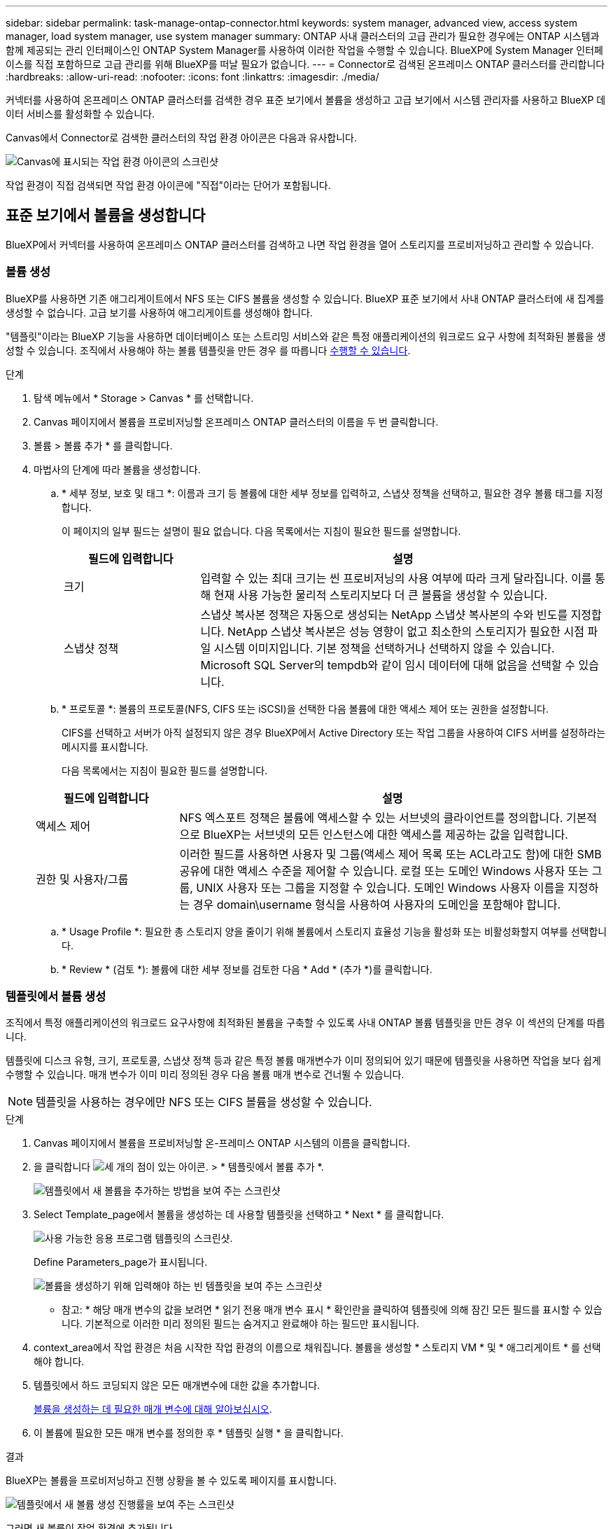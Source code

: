 ---
sidebar: sidebar 
permalink: task-manage-ontap-connector.html 
keywords: system manager, advanced view, access system manager, load system manager, use system manager 
summary: ONTAP 사내 클러스터의 고급 관리가 필요한 경우에는 ONTAP 시스템과 함께 제공되는 관리 인터페이스인 ONTAP System Manager를 사용하여 이러한 작업을 수행할 수 있습니다. BlueXP에 System Manager 인터페이스를 직접 포함하므로 고급 관리를 위해 BlueXP를 떠날 필요가 없습니다. 
---
= Connector로 검색된 온프레미스 ONTAP 클러스터를 관리합니다
:hardbreaks:
:allow-uri-read: 
:nofooter: 
:icons: font
:linkattrs: 
:imagesdir: ./media/


[role="lead"]
커넥터를 사용하여 온프레미스 ONTAP 클러스터를 검색한 경우 표준 보기에서 볼륨을 생성하고 고급 보기에서 시스템 관리자를 사용하고 BlueXP 데이터 서비스를 활성화할 수 있습니다.

Canvas에서 Connector로 검색한 클러스터의 작업 환경 아이콘은 다음과 유사합니다.

image:screenshot-connector-we.png["Canvas에 표시되는 작업 환경 아이콘의 스크린샷"]

작업 환경이 직접 검색되면 작업 환경 아이콘에 "직접"이라는 단어가 포함됩니다.



== 표준 보기에서 볼륨을 생성합니다

BlueXP에서 커넥터를 사용하여 온프레미스 ONTAP 클러스터를 검색하고 나면 작업 환경을 열어 스토리지를 프로비저닝하고 관리할 수 있습니다.



=== 볼륨 생성

BlueXP를 사용하면 기존 애그리게이트에서 NFS 또는 CIFS 볼륨을 생성할 수 있습니다. BlueXP 표준 보기에서 사내 ONTAP 클러스터에 새 집계를 생성할 수 없습니다. 고급 보기를 사용하여 애그리게이트를 생성해야 합니다.

"템플릿"이라는 BlueXP 기능을 사용하면 데이터베이스 또는 스트리밍 서비스와 같은 특정 애플리케이션의 워크로드 요구 사항에 최적화된 볼륨을 생성할 수 있습니다. 조직에서 사용해야 하는 볼륨 템플릿을 만든 경우 를 따릅니다 <<템플릿에서 볼륨 생성,수행할 수 있습니다>>.

.단계
. 탐색 메뉴에서 * Storage > Canvas * 를 선택합니다.
. Canvas 페이지에서 볼륨을 프로비저닝할 온프레미스 ONTAP 클러스터의 이름을 두 번 클릭합니다.
. 볼륨 > 볼륨 추가 * 를 클릭합니다.
. 마법사의 단계에 따라 볼륨을 생성합니다.
+
.. * 세부 정보, 보호 및 태그 *: 이름과 크기 등 볼륨에 대한 세부 정보를 입력하고, 스냅샷 정책을 선택하고, 필요한 경우 볼륨 태그를 지정합니다.
+
이 페이지의 일부 필드는 설명이 필요 없습니다. 다음 목록에서는 지침이 필요한 필드를 설명합니다.

+
[cols="2,6"]
|===
| 필드에 입력합니다 | 설명 


| 크기 | 입력할 수 있는 최대 크기는 씬 프로비저닝의 사용 여부에 따라 크게 달라집니다. 이를 통해 현재 사용 가능한 물리적 스토리지보다 더 큰 볼륨을 생성할 수 있습니다. 


| 스냅샷 정책 | 스냅샷 복사본 정책은 자동으로 생성되는 NetApp 스냅샷 복사본의 수와 빈도를 지정합니다. NetApp 스냅샷 복사본은 성능 영향이 없고 최소한의 스토리지가 필요한 시점 파일 시스템 이미지입니다. 기본 정책을 선택하거나 선택하지 않을 수 있습니다. Microsoft SQL Server의 tempdb와 같이 임시 데이터에 대해 없음을 선택할 수 있습니다. 
|===
.. * 프로토콜 *: 볼륨의 프로토콜(NFS, CIFS 또는 iSCSI)을 선택한 다음 볼륨에 대한 액세스 제어 또는 권한을 설정합니다.
+
CIFS를 선택하고 서버가 아직 설정되지 않은 경우 BlueXP에서 Active Directory 또는 작업 그룹을 사용하여 CIFS 서버를 설정하라는 메시지를 표시합니다.

+
다음 목록에서는 지침이 필요한 필드를 설명합니다.

+
[cols="2,6"]
|===
| 필드에 입력합니다 | 설명 


| 액세스 제어 | NFS 엑스포트 정책은 볼륨에 액세스할 수 있는 서브넷의 클라이언트를 정의합니다. 기본적으로 BlueXP는 서브넷의 모든 인스턴스에 대한 액세스를 제공하는 값을 입력합니다. 


| 권한 및 사용자/그룹 | 이러한 필드를 사용하면 사용자 및 그룹(액세스 제어 목록 또는 ACL라고도 함)에 대한 SMB 공유에 대한 액세스 수준을 제어할 수 있습니다. 로컬 또는 도메인 Windows 사용자 또는 그룹, UNIX 사용자 또는 그룹을 지정할 수 있습니다. 도메인 Windows 사용자 이름을 지정하는 경우 domain\username 형식을 사용하여 사용자의 도메인을 포함해야 합니다. 
|===
.. * Usage Profile *: 필요한 총 스토리지 양을 줄이기 위해 볼륨에서 스토리지 효율성 기능을 활성화 또는 비활성화할지 여부를 선택합니다.
.. * Review * (검토 *): 볼륨에 대한 세부 정보를 검토한 다음 * Add * (추가 *)를 클릭합니다.






=== 템플릿에서 볼륨 생성

조직에서 특정 애플리케이션의 워크로드 요구사항에 최적화된 볼륨을 구축할 수 있도록 사내 ONTAP 볼륨 템플릿을 만든 경우 이 섹션의 단계를 따릅니다.

템플릿에 디스크 유형, 크기, 프로토콜, 스냅샷 정책 등과 같은 특정 볼륨 매개변수가 이미 정의되어 있기 때문에 템플릿을 사용하면 작업을 보다 쉽게 수행할 수 있습니다. 매개 변수가 이미 미리 정의된 경우 다음 볼륨 매개 변수로 건너뛸 수 있습니다.


NOTE: 템플릿을 사용하는 경우에만 NFS 또는 CIFS 볼륨을 생성할 수 있습니다.

.단계
. Canvas 페이지에서 볼륨을 프로비저닝할 온-프레미스 ONTAP 시스템의 이름을 클릭합니다.
. 을 클릭합니다 image:screenshot_gallery_options.gif["세 개의 점이 있는 아이콘."] > * 템플릿에서 볼륨 추가 *.
+
image:screenshot_template_add_vol_ontap.png["템플릿에서 새 볼륨을 추가하는 방법을 보여 주는 스크린샷"]

. Select Template_page에서 볼륨을 생성하는 데 사용할 템플릿을 선택하고 * Next * 를 클릭합니다.
+
image:screenshot_select_template_ontap.png["사용 가능한 응용 프로그램 템플릿의 스크린샷."]

+
Define Parameters_page가 표시됩니다.

+
image:screenshot_define_ontap_vol_from_template.png["볼륨을 생성하기 위해 입력해야 하는 빈 템플릿을 보여 주는 스크린샷"]

+
* 참고: * 해당 매개 변수의 값을 보려면 * 읽기 전용 매개 변수 표시 * 확인란을 클릭하여 템플릿에 의해 잠긴 모든 필드를 표시할 수 있습니다. 기본적으로 이러한 미리 정의된 필드는 숨겨지고 완료해야 하는 필드만 표시됩니다.

. context_area에서 작업 환경은 처음 시작한 작업 환경의 이름으로 채워집니다. 볼륨을 생성할 * 스토리지 VM * 및 * 애그리게이트 * 를 선택해야 합니다.
. 템플릿에서 하드 코딩되지 않은 모든 매개변수에 대한 값을 추가합니다.
+
<<볼륨 생성,볼륨을 생성하는 데 필요한 매개 변수에 대해 알아보십시오>>.

. 이 볼륨에 필요한 모든 매개 변수를 정의한 후 * 템플릿 실행 * 을 클릭합니다.


.결과
BlueXP는 볼륨을 프로비저닝하고 진행 상황을 볼 수 있도록 페이지를 표시합니다.

image:screenshot_template_creating_resource_ontap.png["템플릿에서 새 볼륨 생성 진행률을 보여 주는 스크린샷"]

그러면 새 볼륨이 작업 환경에 추가됩니다.

또한 볼륨에 Cloud Backup을 설정하는 등 템플릿에 보조 작업이 구현되는 경우 해당 작업도 수행됩니다.

.작업을 마친 후
CIFS 공유를 프로비저닝한 경우 파일 및 폴더에 대한 사용자 또는 그룹 권한을 제공하고 해당 사용자가 공유를 액세스하고 파일을 생성할 수 있는지 확인합니다.



== 고급 보기를 사용하여 ONTAP를 관리합니다

사내 ONTAP 클러스터의 고급 관리가 필요한 경우에는 ONTAP 시스템과 함께 제공되는 관리 인터페이스인 ONTAP System Manager를 사용하여 이러한 작업을 수행할 수 있습니다. BlueXP에 System Manager 인터페이스를 직접 포함하므로 고급 관리를 위해 BlueXP를 떠날 필요가 없습니다.

이 고급 보기는 미리 보기로 사용할 수 있습니다. NetApp은 이 경험을 개선하고 다음 릴리즈에서 향상된 기능을 추가할 계획입니다. 제품 내 채팅을 사용하여 피드백을 보내주십시오.



=== 피처

BlueXP의 고급 보기를 통해 다음과 같은 추가 관리 기능을 사용할 수 있습니다.

* 고급 스토리지 관리
+
일관성 그룹, 공유, Qtree, 할당량 및 스토리지 VM을 관리합니다.

* 네트워킹 관리
+
IPspace, 네트워크 인터페이스, 포트 세트 및 이더넷 포트 관리

* 이벤트 및 작업
+
이벤트 로그, 시스템 경고, 작업 및 감사 로그를 봅니다.

* 고급 데이터 보호
+
스토리지 VM, LUN 및 일관성 그룹을 보호합니다.

* 호스트 관리
+
SAN 이니시에이터 그룹 및 NFS 클라이언트를 설정합니다.





=== 지원되는 구성

System Manager를 통한 고급 관리는 9.10.0 이상을 실행하는 사내 ONTAP 클러스터에서 지원됩니다.

GovCloud 지역 또는 아웃바운드 인터넷 액세스가 없는 지역에서는 System Manager 통합이 지원되지 않습니다.



=== 제한 사항

BlueXP에서 고급 보기를 사용하는 경우 사내 ONTAP 클러스터에서는 일부 시스템 관리자 기능이 지원되지 않습니다.

link:reference-limitations.html["제한 사항 목록을 검토합니다"].



=== 고급 보기 사용(System Manager)

온-프레미스 ONTAP 작업 환경을 열고 고급 보기 옵션을 클릭합니다.

.단계
. Canvas 페이지에서 온-프레미스 ONTAP 작업 환경의 이름을 두 번 클릭합니다.
. 오른쪽 상단에서 * 고급 보기로 전환 * 을 클릭합니다.
+
image:screenshot-advanced-view.png["고급 보기로 전환 옵션을 보여 주는 온프레미스 ONTAP 작업 환경의 스크린샷."]

. 확인 메시지가 나타나면 메시지를 읽고 * 닫기 * 를 클릭합니다.
. 시스템 관리자를 사용하여 ONTAP를 관리합니다.
. 필요한 경우 * 표준 보기로 전환 * 을 클릭하여 BlueXP를 통한 표준 관리로 돌아갑니다.
+
image:screenshot-standard-view.png["표준 보기로 전환 옵션을 보여 주는 온프레미스 ONTAP 작업 환경의 스크린샷"]





=== System Manager와 함께 도움을 받으십시오

ONTAP에서 System Manager를 사용하는 데 도움이 필요한 경우 을 참조하십시오 https://docs.netapp.com/us-en/ontap/index.html["ONTAP 설명서"^] 을 참조하십시오. 다음은 도움이 될 수 있는 몇 가지 링크입니다.

* https://docs.netapp.com/us-en/ontap/volume-admin-overview-concept.html["볼륨 및 LUN 관리"^]
* https://docs.netapp.com/us-en/ontap/network-manage-overview-concept.html["네트워크 관리"^]
* https://docs.netapp.com/us-en/ontap/concept_dp_overview.html["데이터 보호"^]




== BlueXP 데이터 서비스를 활성화합니다

작업 환경에서 BlueXP 데이터 서비스를 활성화하여 데이터를 복제, 백업, 스캔 및 계층화할 수 있습니다.



=== 데이터 복제

1회 데이터 복제를 선택하여 Cloud Volumes ONTAP 시스템과 ONTAP 클러스터 간에 데이터를 복제할 수 있습니다. 이 경우 클라우드 간에 데이터를 이동하거나, 재해 복구 또는 장기 보존에 도움이 되는 반복 일정을 선택할 수 있습니다.

https://docs.netapp.com/us-en/cloud-manager-replication/task-replicating-data.html["데이터를 복제하는 방법에 대해 알아보십시오"^]



=== 데이터를 백업합니다

클라우드 백업을 사용하여 사내 ONTAP 시스템의 데이터를 클라우드의 저렴한 오브젝트 스토리지로 백업할 수 있습니다. 이 서비스는 온프레미스 및 클라우드 데이터의 보호 및 장기 아카이브를 위한 백업 및 복원 기능을 제공합니다.

https://docs.netapp.com/us-en/cloud-manager-backup-restore/concept-backup-to-cloud.html["데이터를 클라우드에 백업하는 방법을 알아보십시오"^]



=== 데이터를 스캔, 매핑 및 분류합니다

Cloud Data Sense는 기업의 사내 클러스터를 스캔하여 데이터를 매핑 및 분류하고, 개인 정보를 식별할 수 있습니다. 따라서 보안 및 규정 준수 위험을 줄이고 스토리지 비용을 절감하며 데이터 마이그레이션 프로젝트를 지원할 수 있습니다.

https://docs.netapp.com/us-en/cloud-manager-data-sense/concept-cloud-compliance.html["데이터를 스캔, 매핑 및 분류하는 방법을 알아봅니다"^]



=== 데이터를 클라우드에 계층화

Cloud Tiering을 사용하여 ONTAP 클러스터에서 오브젝트 스토리지로 비활성 데이터를 자동으로 계층화하여 데이터 센터를 클라우드로 확장하십시오.

https://docs.netapp.com/us-en/cloud-manager-tiering/concept-cloud-tiering.html["데이터를 클라우드에 계층화하는 방법을 알아보십시오"^]

